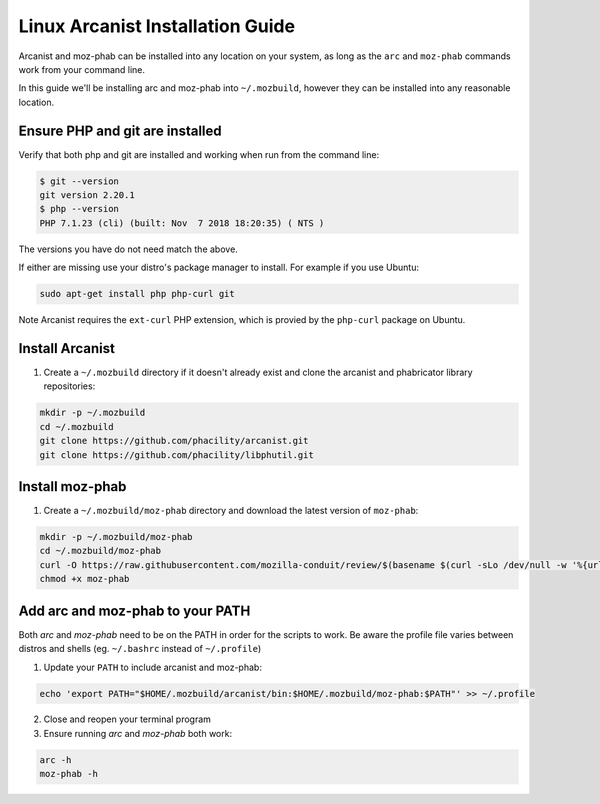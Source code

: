 #################################
Linux Arcanist Installation Guide
#################################

Arcanist and moz-phab can be installed into any location on your system, as
long as the ``arc`` and ``moz-phab`` commands work from your command line.

In this guide we'll be installing arc and moz-phab into ``~/.mozbuild``,
however they can be installed into any reasonable location.

Ensure PHP and git are installed
--------------------------------

Verify that both php and git are installed and working when run from the
command line:

.. code-block:: bash

    $ git --version
    git version 2.20.1
    $ php --version
    PHP 7.1.23 (cli) (built: Nov  7 2018 18:20:35) ( NTS )

The versions you have do not need match the above.

If either are missing use your distro's package manager to install.  For example
if you use Ubuntu:

.. code-block:: bash

    sudo apt-get install php php-curl git

Note Arcanist requires the ``ext-curl`` PHP extension, which is provied by
the ``php-curl`` package on Ubuntu.


Install Arcanist
----------------

#. Create a ``~/.mozbuild`` directory if it doesn't already exist and clone the
   arcanist and phabricator library repositories:

.. code-block:: bash

    mkdir -p ~/.mozbuild
    cd ~/.mozbuild
    git clone https://github.com/phacility/arcanist.git
    git clone https://github.com/phacility/libphutil.git


Install moz-phab
----------------

#. Create a ``~/.mozbuild/moz-phab`` directory and download the latest version of
   ``moz-phab``:

.. code-block:: bash

    mkdir -p ~/.mozbuild/moz-phab
    cd ~/.mozbuild/moz-phab
    curl -O https://raw.githubusercontent.com/mozilla-conduit/review/$(basename $(curl -sLo /dev/null -w '%{url_effective}' https://github.com/mozilla-conduit/review/releases/latest))/moz-phab
    chmod +x moz-phab

Add arc and moz-phab to your PATH
---------------------------------

Both `arc` and `moz-phab` need to be on the PATH in order for the scripts to
work. Be aware the profile file varies between distros and shells
(eg. ``~/.bashrc`` instead of ``~/.profile``)

1. Update your ``PATH`` to include arcanist and moz-phab:

.. code-block:: bash

    echo 'export PATH="$HOME/.mozbuild/arcanist/bin:$HOME/.mozbuild/moz-phab:$PATH"' >> ~/.profile

2. Close and reopen your terminal program

3. Ensure running `arc` and `moz-phab` both work:

.. code-block:: bash

    arc -h
    moz-phab -h
